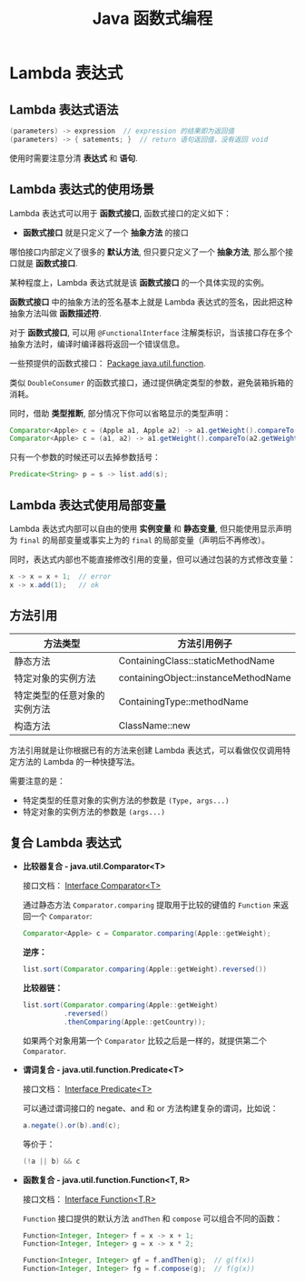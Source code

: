 #+TITLE:      Java 函数式编程

* 目录                                                    :TOC_4_gh:noexport:
- [[#lambda-表达式][Lambda 表达式]]
  - [[#lambda-表达式语法][Lambda 表达式语法]]
  - [[#lambda-表达式的使用场景][Lambda 表达式的使用场景]]
  - [[#lambda-表达式使用局部变量][Lambda 表达式使用局部变量]]
  - [[#方法引用][方法引用]]
  - [[#复合-lambda-表达式][复合 Lambda 表达式]]

* Lambda 表达式
** Lambda 表达式语法
   #+BEGIN_SRC java
     (parameters) -> expression  // expression 的结果即为返回值
     (parameters) -> { satements; }  // return 语句返回值，没有返回 void
   #+END_SRC

   使用时需要注意分清 *表达式* 和 *语句*.

** Lambda 表达式的使用场景
   Lambda 表达式可以用于 *函数式接口*, 函数式接口的定义如下：

   + *函数式接口* 就是只定义了一个 *抽象方法* 的接口

   哪怕接口内部定义了很多的 *默认方法*, 但只要只定义了一个 *抽象方法*, 那么那个接口就是 *函数式接口*.

   某种程度上，Lambda 表达式就是该 *函数式接口* 的一个具体实现的实例。

   *函数式接口* 中的抽象方法的签名基本上就是 Lambda 表达式的签名，因此把这种抽象方法叫做 *函数描述符*.

   对于 *函数式接口*, 可以用 ~@FunctionalInterface~ 注解类标识，当该接口存在多个抽象方法时，编译时编译器将返回一个错误信息。

   一些预提供的函数式接口： [[https://docs.oracle.com/javase/8/docs/api/java/util/function/package-summary.html][Package java.util.function]].

   类似 ~DoubleConsumer~ 的函数式接口，通过提供确定类型的参数，避免装箱拆箱的消耗。

   同时，借助 *类型推断*, 部分情况下你可以省略显示的类型声明：
   #+BEGIN_SRC java
     Comparator<Apple> c = (Apple a1, Apple a2) -> a1.getWeight().compareTo(a2.getWeight());
     Comparator<Apple> c = (a1, a2) -> a1.getWeight().compareTo(a2.getWeight());
   #+END_SRC

   只有一个参数的时候还可以去掉参数括号：
   #+BEGIN_SRC java
     Predicate<String> p = s -> list.add(s);
   #+END_SRC

** Lambda 表达式使用局部变量
   Lambda 表达式内部可以自由的使用 *实例变量* 和 *静态变量*, 但只能使用显示声明为 ~final~ 的局部变量或事实上为的 ~final~ 的局部变量（声明后不再修改）。

   同时，表达式内部也不能直接修改引用的变量，但可以通过包装的方式修改变量：
   #+BEGIN_SRC java
     x -> x = x + 1;  // error
     x -> x.add(1);   // ok
   #+END_SRC

** 方法引用
   |------------------------------+--------------------------------------|
   | 方法类型                     | 方法引用例子                         |
   |------------------------------+--------------------------------------|
   | 静态方法                     | ContainingClass::staticMethodName    |
   | 特定对象的实例方法           | containingObject::instanceMethodName |
   | 特定类型的任意对象的实例方法 | ContainingType::methodName           |
   | 构造方法                     | ClassName::new                       |
   |------------------------------+--------------------------------------|

   方法引用就是让你根据已有的方法来创建 Lambda 表达式，可以看做仅仅调用特定方法的 Lambda 的一种快捷写法。

   需要注意的是：
   + 特定类型的任意对象的实例方法的参数是 =(Type, args...)=
   + 特定对象的实例方法的参数是 =(args...)=

** 复合 Lambda 表达式
   + *比较器复合 - java.util.Comparator<T>*

     接口文档： [[https://docs.oracle.com/javase/8/docs/api/java/util/Comparator.html][Interface Comparator<T>]]

     通过静态方法 ~Comparator.comparing~ 提取用于比较的键值的 ~Function~ 来返回一个 ~Comparator~:
     #+BEGIN_SRC java
       Comparator<Apple> c = Comparator.comparing(Apple::getWeight);
     #+END_SRC

     *逆序：*
     #+BEGIN_SRC java
       list.sort(Comparator.comparing(Apple::getWeight).reversed())
     #+END_SRC

     *比较器链：*
     #+BEGIN_SRC java
       list.sort(Comparator.comparing(Apple::getWeight)
                 .reversed()
                 .thenComparing(Apple::getCountry));

     #+END_SRC

     如果两个对象用第一个 ~Comparator~ 比较之后是一样的，就提供第二个 ~Comparator~.

   + *谓词复合 - java.util.function.Predicate<T>*

     接口文档： [[https://docs.oracle.com/javase/8/docs/api/java/util/function/Predicate.html][Interface Predicate<T>]]
    
     可以通过谓词接口的 negate、and 和 or 方法构建复杂的谓词，比如说：
     #+BEGIN_SRC java
       a.negate().or(b).and(c);
     #+END_SRC

     等价于：
     #+BEGIN_SRC java
       (!a || b) && c
     #+END_SRC

   + *函数复合 - java.util.function.Function<T, R>*

     接口文档： [[https://docs.oracle.com/javase/8/docs/api/java/util/function/Function.html][Interface Function<T,R>]]

     ~Function~ 接口提供的默认方法 ~andThen~ 和 ~compose~ 可以组合不同的函数：
     #+BEGIN_SRC java
       Function<Integer, Integer> f = x -> x + 1;
       Function<Integer, Integer> g = x -> x * 2;

       Function<Integer, Integer> gf = f.andThen(g);  // g(f(x))
       Function<Integer, Integer> fg = f.compose(g);  // f(g(x))
     #+END_SRC
